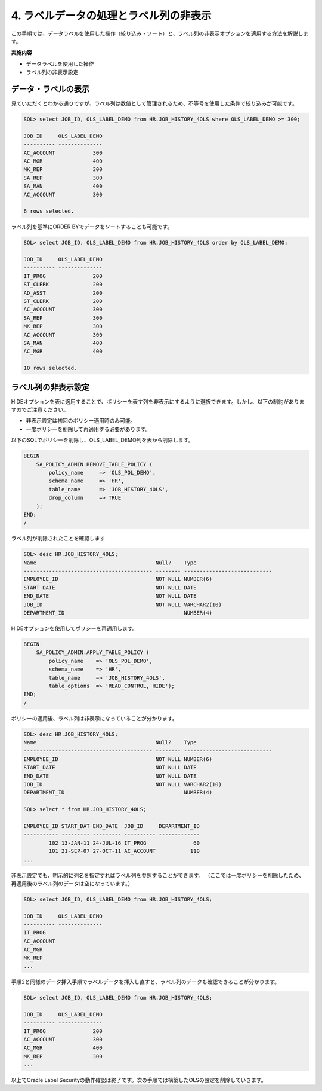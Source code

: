 ############################################
4. ラベルデータの処理とラベル列の非表示
############################################

この手順では、データラベルを使用した操作（絞り込み・ソート）と、ラベル列の非表示オプションを適用する方法を解説します。

**実施内容**

+ データラベルを使用した操作
+ ラベル列の非表示設定

****************************
データ・ラベルの表示
****************************

見ていただくとわかる通りですが、ラベル列は数値として管理されるため、不等号を使用した条件で絞り込みが可能です。

.. code-block:: sql

    SQL> select JOB_ID, OLS_LABEL_DEMO from HR.JOB_HISTORY_4OLS where OLS_LABEL_DEMO >= 300;

    JOB_ID     OLS_LABEL_DEMO
    ---------- --------------
    AC_ACCOUNT            300
    AC_MGR                400
    MK_REP                300
    SA_REP                300
    SA_MAN                400
    AC_ACCOUNT            300

    6 rows selected.

ラベル列を基準にORDER BYでデータをソートすることも可能です。

.. code-block:: sql

    SQL> select JOB_ID, OLS_LABEL_DEMO from HR.JOB_HISTORY_4OLS order by OLS_LABEL_DEMO;

    JOB_ID     OLS_LABEL_DEMO
    ---------- --------------
    IT_PROG               200
    ST_CLERK              200
    AD_ASST               200
    ST_CLERK              200
    AC_ACCOUNT            300
    SA_REP                300
    MK_REP                300
    AC_ACCOUNT            300
    SA_MAN                400
    AC_MGR                400

    10 rows selected.


****************************
ラベル列の非表示設定
****************************

HIDEオプションを表に適用することで、ポリシーを表す列を非表示にするように選択できます。しかし、以下の制約がありますのでご注意ください。

+ 非表示設定は初回のポリシー適用時のみ可能。
+ 一度ポリシーを削除して再適用する必要があります。


以下のSQLでポリシーを削除し、OLS_LABEL_DEMO列を表から削除します。

.. code-block:: sql

    BEGIN
        SA_POLICY_ADMIN.REMOVE_TABLE_POLICY (
            policy_name     => 'OLS_POL_DEMO',
            schema_name     => 'HR',
            table_name      => 'JOB_HISTORY_4OLS',
            drop_column     => TRUE
        );
    END;
    /

ラベル列が削除されたことを確認します

.. code-block:: sql

    SQL> desc HR.JOB_HISTORY_4OLS;
    Name                                      Null?    Type
    ----------------------------------------- -------- ----------------------------
    EMPLOYEE_ID                               NOT NULL NUMBER(6)
    START_DATE                                NOT NULL DATE
    END_DATE                                  NOT NULL DATE
    JOB_ID                                    NOT NULL VARCHAR2(10)
    DEPARTMENT_ID                                      NUMBER(4)


HIDEオプションを使用してポリシーを再適用します。

.. code-block:: sql

    BEGIN
        SA_POLICY_ADMIN.APPLY_TABLE_POLICY (
            policy_name    => 'OLS_POL_DEMO',
            schema_name    => 'HR', 
            table_name     => 'JOB_HISTORY_4OLS',
            table_options  => 'READ_CONTROL, HIDE');
    END;
    /

ポリシーの適用後、ラベル列は非表示になっていることが分かります。

.. code-block:: sql
    
    SQL> desc HR.JOB_HISTORY_4OLS;
    Name                                      Null?    Type
    ----------------------------------------- -------- ----------------------------
    EMPLOYEE_ID                               NOT NULL NUMBER(6)
    START_DATE                                NOT NULL DATE
    END_DATE                                  NOT NULL DATE
    JOB_ID                                    NOT NULL VARCHAR2(10)
    DEPARTMENT_ID                                      NUMBER(4)

    SQL> select * from HR.JOB_HISTORY_4OLS;

    EMPLOYEE_ID START_DAT END_DATE  JOB_ID     DEPARTMENT_ID
    ----------- --------- --------- ---------- -------------
            102 13-JAN-11 24-JUL-16 IT_PROG               60
            101 21-SEP-07 27-OCT-11 AC_ACCOUNT           110
    ...


非表示設定でも、明示的に列名を指定すればラベル列を参照することができます。
（ここでは一度ポリシーを削除したため、再適用後のラベル列のデータは空になっています。）


.. code-block:: sql

    SQL> select JOB_ID, OLS_LABEL_DEMO from HR.JOB_HISTORY_4OLS;

    JOB_ID     OLS_LABEL_DEMO
    ---------- --------------
    IT_PROG
    AC_ACCOUNT
    AC_MGR
    MK_REP
    ...


手順2と同様のデータ挿入手順でラベルデータを挿入し直すと、ラベル列のデータも確認できることが分かります。

.. code-block:: sql

    SQL> select JOB_ID, OLS_LABEL_DEMO from HR.JOB_HISTORY_4OLS;

    JOB_ID     OLS_LABEL_DEMO
    ---------- --------------
    IT_PROG               200
    AC_ACCOUNT            300
    AC_MGR                400
    MK_REP                300
    ...

以上でOracle Label Securityの動作確認は終了です。次の手順では構築したOLSの設定を削除していきます。